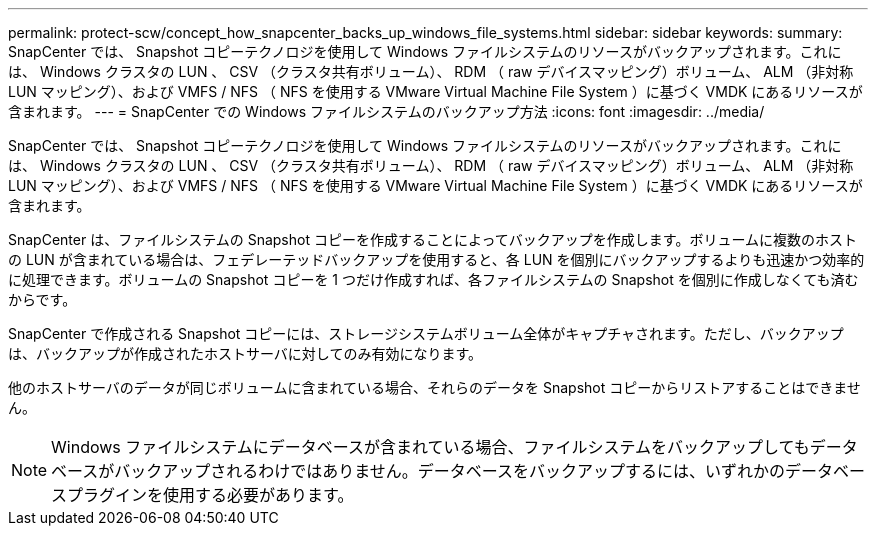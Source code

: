 ---
permalink: protect-scw/concept_how_snapcenter_backs_up_windows_file_systems.html 
sidebar: sidebar 
keywords:  
summary: SnapCenter では、 Snapshot コピーテクノロジを使用して Windows ファイルシステムのリソースがバックアップされます。これには、 Windows クラスタの LUN 、 CSV （クラスタ共有ボリューム）、 RDM （ raw デバイスマッピング）ボリューム、 ALM （非対称 LUN マッピング）、および VMFS / NFS （ NFS を使用する VMware Virtual Machine File System ）に基づく VMDK にあるリソースが含まれます。 
---
= SnapCenter での Windows ファイルシステムのバックアップ方法
:icons: font
:imagesdir: ../media/


[role="lead"]
SnapCenter では、 Snapshot コピーテクノロジを使用して Windows ファイルシステムのリソースがバックアップされます。これには、 Windows クラスタの LUN 、 CSV （クラスタ共有ボリューム）、 RDM （ raw デバイスマッピング）ボリューム、 ALM （非対称 LUN マッピング）、および VMFS / NFS （ NFS を使用する VMware Virtual Machine File System ）に基づく VMDK にあるリソースが含まれます。

SnapCenter は、ファイルシステムの Snapshot コピーを作成することによってバックアップを作成します。ボリュームに複数のホストの LUN が含まれている場合は、フェデレーテッドバックアップを使用すると、各 LUN を個別にバックアップするよりも迅速かつ効率的に処理できます。ボリュームの Snapshot コピーを 1 つだけ作成すれば、各ファイルシステムの Snapshot を個別に作成しなくても済むからです。

SnapCenter で作成される Snapshot コピーには、ストレージシステムボリューム全体がキャプチャされます。ただし、バックアップは、バックアップが作成されたホストサーバに対してのみ有効になります。

他のホストサーバのデータが同じボリュームに含まれている場合、それらのデータを Snapshot コピーからリストアすることはできません。


NOTE: Windows ファイルシステムにデータベースが含まれている場合、ファイルシステムをバックアップしてもデータベースがバックアップされるわけではありません。データベースをバックアップするには、いずれかのデータベースプラグインを使用する必要があります。
